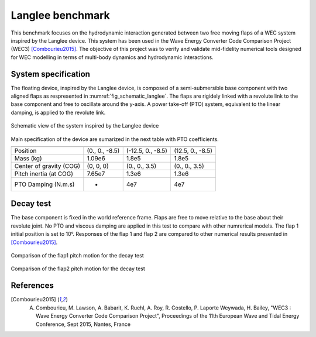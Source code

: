 .. langlee:

Langlee benchmark
~~~~~~~~~~~~~~~~~

This benchmark focuses on the hydrodynamic interaction generated between two free moving flaps of a WEC system inspired by the Langlee device. This system has been used in the Wave Energy Converter Code Comparison Project (WEC3) [Combourieu2015]_. The objective of this project was to verify and validate mid-fidelity numerical tools designed for WEC modelling in terms of multi-body dynamics and hydrodynamic interactions.

System specification
--------------------

The floating device, inspired by the Langlee device, is composed of a semi-submersible base component with two aligned flaps as respresented in :numref:`fig_schematic_langlee`.  The flaps are rigidely linked with a revolute link to the base component and free to oscillate around the y-axis. A power take-off (PTO) system, equivalent to the linear damping, is applied to the revolute link. 

.. _fig_schematic_langlee:
.. figure:: _static/schematic_langlee.png
    :align: center
    :alt: Schematic of the floating device inspired by the Langlee

    Schematic view of the system inspired by the Langlee device

Main specification of the device are sumarized in the next table with PTO coefficients.

================================= ============== ================== ==================    
                                  Base           Flap1              Flap2
================================= ============== ================== ==================
Position                          (0., 0., -8.5) (-12.5, 0., -8.5)  (12.5, 0., -8.5)
Mass (kg)                         1.09e6         1.8e5              1.8e5
Center of gravity (COG)           (0, 0, 0)      (0., 0., 3.5)      (0., 0., 3.5)
Pitch inertia (at COG)            7.65e7         1.3e6              1.3e6
PTO Damping (N.m.s)               -              4e7                4e7
================================= ============== ================== ==================


Decay test
----------

The base component is fixed in the world reference frame. Flaps are free to move relative to the base about their revolute joint. No PTO and viscous damping are applied in this test to compare with other numrerical models. The flap 1 initial position is set to 10°. Responses of the flap 1 and flap 2 are compared to other numerical results presented in [Combourieu2015]_.

.. _fig_flap1_decay_test:
.. figure:: _static/WEC3_flap1_DT3_compare.png
    :align: center
    :alt: flap1 decay

    Comparison of the flap1 pitch motion for the decay test

.. _fig_flap2_decay_test:
.. figure:: _static/WEC3_flap2_DT3_compare.png
    :align: center
    :alt: flap2 decay

    Comparison of the flap2 pitch motion for the decay test

References
----------

.. [Combourieu2015] A. Combourieu, M. Lawson, A. Babarit, K. Ruehl, A. Roy, R. Costello, P. Laporte Weywada, H. Bailey, "WEC3 : Wave Energy Converter Code Comparison Project", Proceedings of the 11th European Wave and Tidal Energy Conference, Sept 2015, Nantes, France


